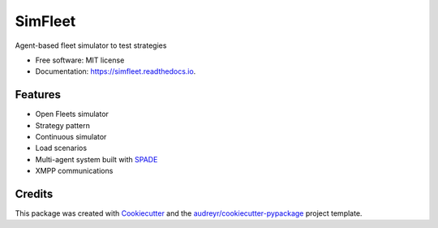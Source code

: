 ========
SimFleet
========


.. image:: https://img.shields.io/pypi/v/simfleet.svg
        :target: https://pypi.python.org/pypi/simfleet

.. image:: https://img.shields.io/pypi/pyversions/simfleet.svg
    :target: https://pypi.python.org/pypi/simfleet

.. image:: https://img.shields.io/tokei/lines/github/javipalanca/simfleet?label=lines
    :alt: Total Lines
    :target: https://pepy.tech/project/simfleet

.. image:: https://img.shields.io/github/languages/count/javipalanca/simfleet?label=languages
    :alt: Languages
    :target: https://pepy.tech/project/simfleet

.. image:: https://img.shields.io/github/languages/code-size/javipalanca/simfleet
    :alt: Code Size
    :target: https://pepy.tech/project/simfleet

.. image:: https://img.shields.io/apm/l/atomic-design-ui.svg?
    :target: https://opensource.org/licenses/MIT
    :alt: MIT License

.. image:: https://pepy.tech/badge/simfleet
    :target: https://pepy.tech/project/simfleet
    :alt: Downloads

.. image:: https://readthedocs.org/projects/simfleet/badge/?version=latest
        :target: https://simfleet.readthedocs.io/en/latest/?badge=latest
        :alt: Documentation Status


Agent-based fleet simulator to test strategies


* Free software: MIT license
* Documentation: https://simfleet.readthedocs.io.


Features
--------

* Open Fleets simulator
* Strategy pattern
* Continuous simulator
* Load scenarios
* Multi-agent system built with SPADE_
* XMPP communications

Credits
---------

This package was created with Cookiecutter_ and the `audreyr/cookiecutter-pypackage`_ project template.

.. _Cookiecutter: https://github.com/audreyr/cookiecutter
.. _`audreyr/cookiecutter-pypackage`: https://github.com/audreyr/cookiecutter-pypackage
.. _SPADE: https://github.com/javipalanca/spade
